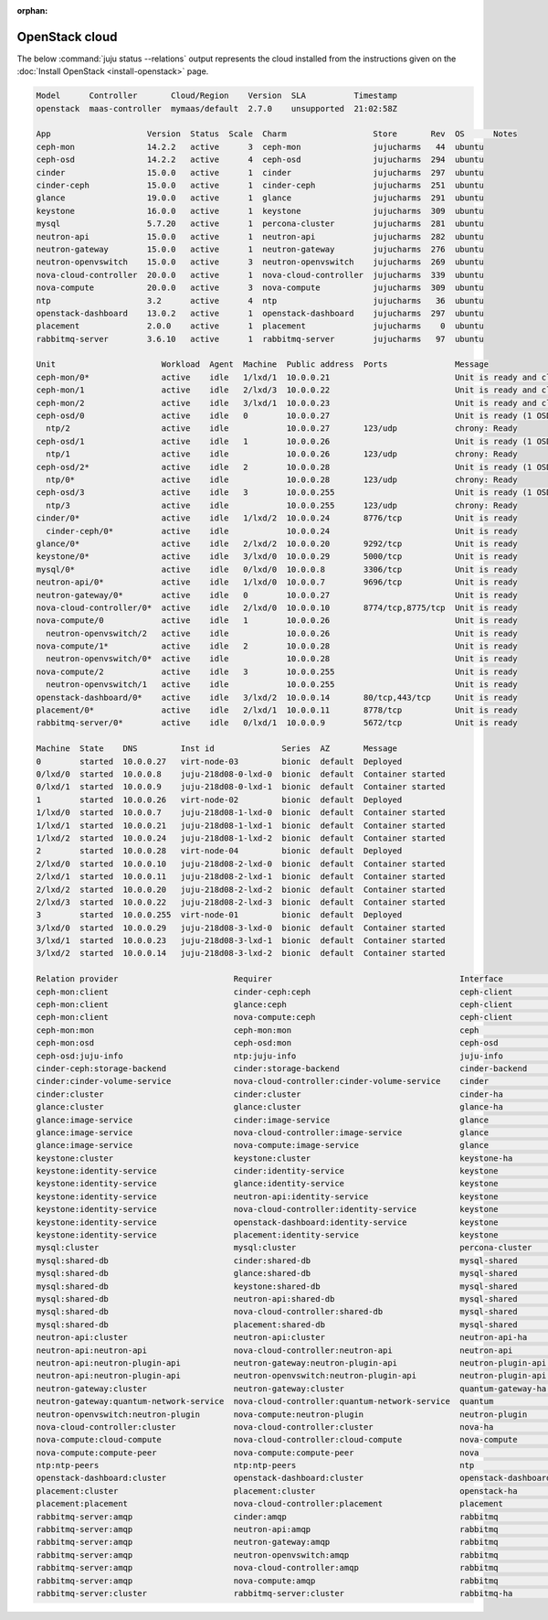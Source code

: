 :orphan:

.. _install_openstack_juju_status:

===============
OpenStack cloud
===============

The below :command:`juju status --relations` output represents the cloud
installed from the instructions given on the :doc:`Install OpenStack
<install-openstack>` page.

.. code-block:: ini

   Model      Controller       Cloud/Region    Version  SLA          Timestamp
   openstack  maas-controller  mymaas/default  2.7.0    unsupported  21:02:58Z

   App                    Version  Status  Scale  Charm                  Store       Rev  OS      Notes
   ceph-mon               14.2.2   active      3  ceph-mon               jujucharms   44  ubuntu
   ceph-osd               14.2.2   active      4  ceph-osd               jujucharms  294  ubuntu
   cinder                 15.0.0   active      1  cinder                 jujucharms  297  ubuntu
   cinder-ceph            15.0.0   active      1  cinder-ceph            jujucharms  251  ubuntu
   glance                 19.0.0   active      1  glance                 jujucharms  291  ubuntu
   keystone               16.0.0   active      1  keystone               jujucharms  309  ubuntu
   mysql                  5.7.20   active      1  percona-cluster        jujucharms  281  ubuntu
   neutron-api            15.0.0   active      1  neutron-api            jujucharms  282  ubuntu
   neutron-gateway        15.0.0   active      1  neutron-gateway        jujucharms  276  ubuntu
   neutron-openvswitch    15.0.0   active      3  neutron-openvswitch    jujucharms  269  ubuntu
   nova-cloud-controller  20.0.0   active      1  nova-cloud-controller  jujucharms  339  ubuntu
   nova-compute           20.0.0   active      3  nova-compute           jujucharms  309  ubuntu
   ntp                    3.2      active      4  ntp                    jujucharms   36  ubuntu
   openstack-dashboard    13.0.2   active      1  openstack-dashboard    jujucharms  297  ubuntu
   placement              2.0.0    active      1  placement              jujucharms    0  ubuntu
   rabbitmq-server        3.6.10   active      1  rabbitmq-server        jujucharms   97  ubuntu

   Unit                      Workload  Agent  Machine  Public address  Ports              Message
   ceph-mon/0*               active    idle   1/lxd/1  10.0.0.21                          Unit is ready and clustered
   ceph-mon/1                active    idle   2/lxd/3  10.0.0.22                          Unit is ready and clustered
   ceph-mon/2                active    idle   3/lxd/1  10.0.0.23                          Unit is ready and clustered
   ceph-osd/0                active    idle   0        10.0.0.27                          Unit is ready (1 OSD)
     ntp/2                   active    idle            10.0.0.27       123/udp            chrony: Ready
   ceph-osd/1                active    idle   1        10.0.0.26                          Unit is ready (1 OSD)
     ntp/1                   active    idle            10.0.0.26       123/udp            chrony: Ready
   ceph-osd/2*               active    idle   2        10.0.0.28                          Unit is ready (1 OSD)
     ntp/0*                  active    idle            10.0.0.28       123/udp            chrony: Ready
   ceph-osd/3                active    idle   3        10.0.0.255                         Unit is ready (1 OSD)
     ntp/3                   active    idle            10.0.0.255      123/udp            chrony: Ready
   cinder/0*                 active    idle   1/lxd/2  10.0.0.24       8776/tcp           Unit is ready
     cinder-ceph/0*          active    idle            10.0.0.24                          Unit is ready
   glance/0*                 active    idle   2/lxd/2  10.0.0.20       9292/tcp           Unit is ready
   keystone/0*               active    idle   3/lxd/0  10.0.0.29       5000/tcp           Unit is ready
   mysql/0*                  active    idle   0/lxd/0  10.0.0.8        3306/tcp           Unit is ready
   neutron-api/0*            active    idle   1/lxd/0  10.0.0.7        9696/tcp           Unit is ready
   neutron-gateway/0*        active    idle   0        10.0.0.27                          Unit is ready
   nova-cloud-controller/0*  active    idle   2/lxd/0  10.0.0.10       8774/tcp,8775/tcp  Unit is ready
   nova-compute/0            active    idle   1        10.0.0.26                          Unit is ready
     neutron-openvswitch/2   active    idle            10.0.0.26                          Unit is ready
   nova-compute/1*           active    idle   2        10.0.0.28                          Unit is ready
     neutron-openvswitch/0*  active    idle            10.0.0.28                          Unit is ready
   nova-compute/2            active    idle   3        10.0.0.255                         Unit is ready
     neutron-openvswitch/1   active    idle            10.0.0.255                         Unit is ready
   openstack-dashboard/0*    active    idle   3/lxd/2  10.0.0.14       80/tcp,443/tcp     Unit is ready
   placement/0*              active    idle   2/lxd/1  10.0.0.11       8778/tcp           Unit is ready
   rabbitmq-server/0*        active    idle   0/lxd/1  10.0.0.9        5672/tcp           Unit is ready

   Machine  State    DNS         Inst id              Series  AZ       Message
   0        started  10.0.0.27   virt-node-03         bionic  default  Deployed
   0/lxd/0  started  10.0.0.8    juju-218d08-0-lxd-0  bionic  default  Container started
   0/lxd/1  started  10.0.0.9    juju-218d08-0-lxd-1  bionic  default  Container started
   1        started  10.0.0.26   virt-node-02         bionic  default  Deployed
   1/lxd/0  started  10.0.0.7    juju-218d08-1-lxd-0  bionic  default  Container started
   1/lxd/1  started  10.0.0.21   juju-218d08-1-lxd-1  bionic  default  Container started
   1/lxd/2  started  10.0.0.24   juju-218d08-1-lxd-2  bionic  default  Container started
   2        started  10.0.0.28   virt-node-04         bionic  default  Deployed
   2/lxd/0  started  10.0.0.10   juju-218d08-2-lxd-0  bionic  default  Container started
   2/lxd/1  started  10.0.0.11   juju-218d08-2-lxd-1  bionic  default  Container started
   2/lxd/2  started  10.0.0.20   juju-218d08-2-lxd-2  bionic  default  Container started
   2/lxd/3  started  10.0.0.22   juju-218d08-2-lxd-3  bionic  default  Container started
   3        started  10.0.0.255  virt-node-01         bionic  default  Deployed
   3/lxd/0  started  10.0.0.29   juju-218d08-3-lxd-0  bionic  default  Container started
   3/lxd/1  started  10.0.0.23   juju-218d08-3-lxd-1  bionic  default  Container started
   3/lxd/2  started  10.0.0.14   juju-218d08-3-lxd-2  bionic  default  Container started

   Relation provider                        Requirer                                       Interface               Type         Message
   ceph-mon:client                          cinder-ceph:ceph                               ceph-client             regular
   ceph-mon:client                          glance:ceph                                    ceph-client             regular
   ceph-mon:client                          nova-compute:ceph                              ceph-client             regular
   ceph-mon:mon                             ceph-mon:mon                                   ceph                    peer
   ceph-mon:osd                             ceph-osd:mon                                   ceph-osd                regular
   ceph-osd:juju-info                       ntp:juju-info                                  juju-info               subordinate
   cinder-ceph:storage-backend              cinder:storage-backend                         cinder-backend          subordinate
   cinder:cinder-volume-service             nova-cloud-controller:cinder-volume-service    cinder                  regular
   cinder:cluster                           cinder:cluster                                 cinder-ha               peer
   glance:cluster                           glance:cluster                                 glance-ha               peer
   glance:image-service                     cinder:image-service                           glance                  regular
   glance:image-service                     nova-cloud-controller:image-service            glance                  regular
   glance:image-service                     nova-compute:image-service                     glance                  regular
   keystone:cluster                         keystone:cluster                               keystone-ha             peer
   keystone:identity-service                cinder:identity-service                        keystone                regular
   keystone:identity-service                glance:identity-service                        keystone                regular
   keystone:identity-service                neutron-api:identity-service                   keystone                regular
   keystone:identity-service                nova-cloud-controller:identity-service         keystone                regular
   keystone:identity-service                openstack-dashboard:identity-service           keystone                regular
   keystone:identity-service                placement:identity-service                     keystone                regular
   mysql:cluster                            mysql:cluster                                  percona-cluster         peer
   mysql:shared-db                          cinder:shared-db                               mysql-shared            regular
   mysql:shared-db                          glance:shared-db                               mysql-shared            regular
   mysql:shared-db                          keystone:shared-db                             mysql-shared            regular
   mysql:shared-db                          neutron-api:shared-db                          mysql-shared            regular
   mysql:shared-db                          nova-cloud-controller:shared-db                mysql-shared            regular
   mysql:shared-db                          placement:shared-db                            mysql-shared            regular
   neutron-api:cluster                      neutron-api:cluster                            neutron-api-ha          peer
   neutron-api:neutron-api                  nova-cloud-controller:neutron-api              neutron-api             regular
   neutron-api:neutron-plugin-api           neutron-gateway:neutron-plugin-api             neutron-plugin-api      regular
   neutron-api:neutron-plugin-api           neutron-openvswitch:neutron-plugin-api         neutron-plugin-api      regular
   neutron-gateway:cluster                  neutron-gateway:cluster                        quantum-gateway-ha      peer
   neutron-gateway:quantum-network-service  nova-cloud-controller:quantum-network-service  quantum                 regular
   neutron-openvswitch:neutron-plugin       nova-compute:neutron-plugin                    neutron-plugin          subordinate
   nova-cloud-controller:cluster            nova-cloud-controller:cluster                  nova-ha                 peer
   nova-compute:cloud-compute               nova-cloud-controller:cloud-compute            nova-compute            regular
   nova-compute:compute-peer                nova-compute:compute-peer                      nova                    peer
   ntp:ntp-peers                            ntp:ntp-peers                                  ntp                     peer
   openstack-dashboard:cluster              openstack-dashboard:cluster                    openstack-dashboard-ha  peer
   placement:cluster                        placement:cluster                              openstack-ha            peer
   placement:placement                      nova-cloud-controller:placement                placement               regular
   rabbitmq-server:amqp                     cinder:amqp                                    rabbitmq                regular
   rabbitmq-server:amqp                     neutron-api:amqp                               rabbitmq                regular
   rabbitmq-server:amqp                     neutron-gateway:amqp                           rabbitmq                regular
   rabbitmq-server:amqp                     neutron-openvswitch:amqp                       rabbitmq                regular
   rabbitmq-server:amqp                     nova-cloud-controller:amqp                     rabbitmq                regular
   rabbitmq-server:amqp                     nova-compute:amqp                              rabbitmq                regular
   rabbitmq-server:cluster                  rabbitmq-server:cluster                        rabbitmq-ha             peer

